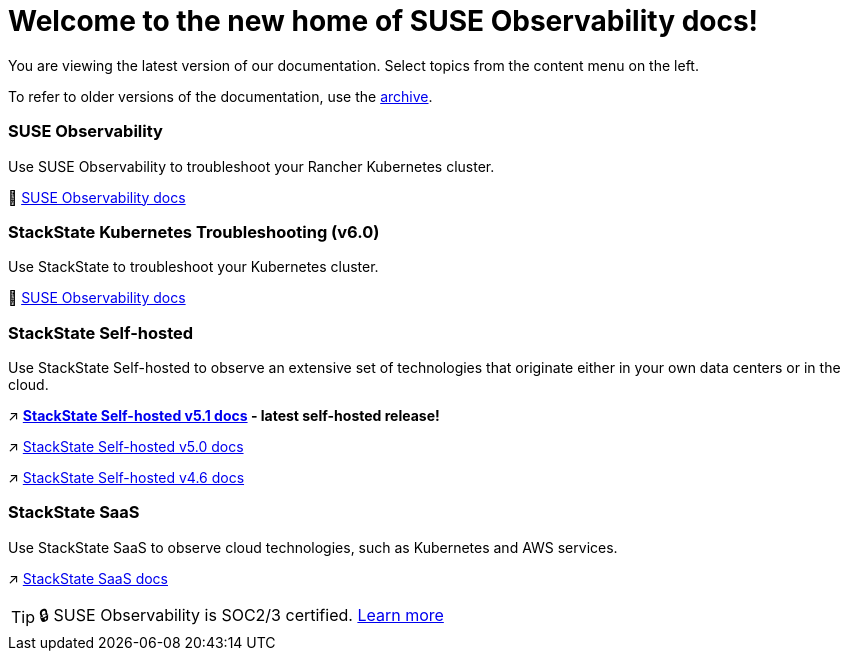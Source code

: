 = Welcome to the new home of SUSE Observability docs!
:cover: .gitbook/assets/gitbook-cover.jpg
:coverY: 0

You are viewing the latest version of our documentation. Select topics from the content menu on the left. 

To refer to older versions of the documentation, use the https://archivedocs.stackstate.com[archive].

[discrete]
=== SUSE Observability

Use SUSE Observability to troubleshoot your Rancher Kubernetes cluster.

🚀 https://docs.stackstate.com/[SUSE Observability docs]

[discrete]
=== StackState Kubernetes Troubleshooting (v6.0)

Use StackState to troubleshoot your Kubernetes cluster.

🚀 https://docs.stackstate.com/v/6.0[SUSE Observability docs]

[discrete]
=== StackState Self-hosted

Use StackState Self-hosted to observe an extensive set of technologies that originate either in your own data centers or in the cloud.

↗️ *https://docs.stackstate.com/v/5.1/latest[StackState Self-hosted v5.1 docs] - latest self-hosted release!*

↗️ https://docs.stackstate.com/v/5.0/[StackState Self-hosted v5.0 docs]

↗️ https://docs.stackstate.com/v/4.6/[StackState Self-hosted v4.6 docs]

[discrete]
=== StackState SaaS

Use StackState SaaS to observe cloud technologies, such as Kubernetes and AWS services.

↗️ https://docs.stackstate.com/v/stackstate-saas/[StackState SaaS docs]

[TIP]
====
🔒 SUSE Observability is SOC2/3 certified. https://www.stackstate.com/compliance[Learn more]
====

